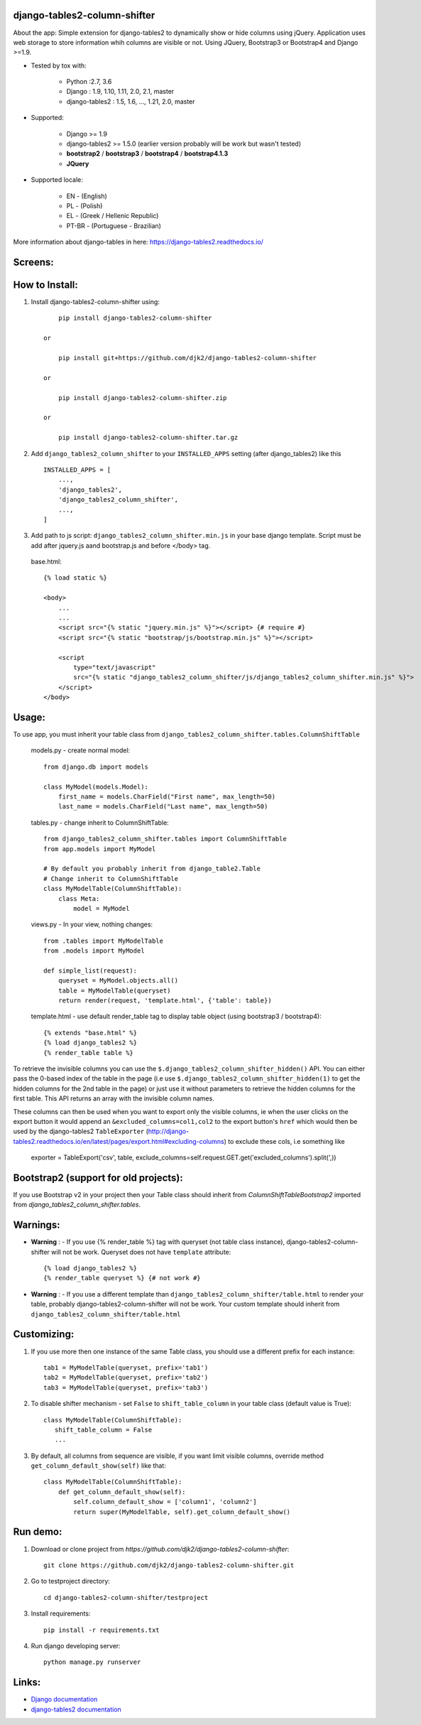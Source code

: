 django-tables2-column-shifter
------------------------------


.. image:: https://badge.fury.io/py/django-tables2-column-shifter.svg
    :target: https://badge.fury.io/py/django-tables2-column-shifter
    :alt: Latest PyPI version


.. image:: https://travis-ci.org/djk2/django-tables2-column-shifter.svg?branch=master
    :target: https://travis-ci.org/djk2/django-tables2-column-shifter
    :alt: Travis CI


.. image:: https://requires.io/github/djk2/django-tables2-column-shifter/requirements.svg?branch=master
    :target: https://requires.io/github/djk2/django-tables2-column-shifter/requirements/?branch=master
    :alt: Requirements Status


About the app:
Simple extension for django-tables2 to dynamically show or hide columns using jQuery.
Application uses web storage to store information whih columns are visible or not.
Using JQuery, Bootstrap3 or Bootstrap4 and Django >=1.9.

- Tested by tox with:

    * Python :2.7, 3.6
    * Django : 1.9, 1.10, 1.11, 2.0, 2.1, master
    * django-tables2 : 1.5, 1.6, ..., 1.21, 2.0, master

- Supported:

    * Django >= 1.9
    * django-tables2 >= 1.5.0 (earlier version probably will be work but wasn't tested)
    * **bootstrap2** / **bootstrap3** / **bootstrap4** / **bootstrap4.1.3**
    * **JQuery**

- Supported locale:

    * EN        - (English)
    * PL        - (Polish)
    * EL        - (Greek / Hellenic Republic)
    * PT-BR     - (Portuguese - Brazilian)


More information about django-tables in here: https://django-tables2.readthedocs.io/


Screens:
----------

.. image:: https://raw.githubusercontent.com/djk2/django-tables2-column-shifter/master/doc/static/scr1.png
    :alt: screen 1

.. image:: https://raw.githubusercontent.com/djk2/django-tables2-column-shifter/master/doc/static/scr2.png
    :alt: screen 2


How to Install:
---------------
1. Install django-tables2-column-shifter using::


        pip install django-tables2-column-shifter

    or

        pip install git+https://github.com/djk2/django-tables2-column-shifter

    or

        pip install django-tables2-column-shifter.zip

    or

        pip install django-tables2-column-shifter.tar.gz


2. Add ``django_tables2_column_shifter`` to your ``INSTALLED_APPS`` setting (after django_tables2) like this ::

    INSTALLED_APPS = [
        ...,
        'django_tables2',
        'django_tables2_column_shifter',
        ...,
    ]

3. Add path to js script: ``django_tables2_column_shifter.min.js`` in your base django template.
   Script must be add after jquery.js aand bootstrap.js and before </body> tag.


  base.html::

    {% load static %}

    <body>
        ...
        ...
        <script src="{% static "jquery.min.js" %}"></script> {# require #}
        <script src="{% static "bootstrap/js/bootstrap.min.js" %}"></script>

        <script
            type="text/javascript"
            src="{% static "django_tables2_column_shifter/js/django_tables2_column_shifter.min.js" %}">
        </script>
    </body>


Usage:
------
To use app, you must inherit your table class from ``django_tables2_column_shifter.tables.ColumnShiftTable``

  models.py - create normal model::

    from django.db import models

    class MyModel(models.Model):
        first_name = models.CharField("First name", max_length=50)
        last_name = models.CharField("Last name", max_length=50)

  tables.py - change inherit to ColumnShiftTable::

    from django_tables2_column_shifter.tables import ColumnShiftTable
    from app.models import MyModel

    # By default you probably inherit from django_table2.Table
    # Change inherit to ColumnShiftTable
    class MyModelTable(ColumnShiftTable):
        class Meta:
            model = MyModel

  views.py - In your view, nothing changes::

    from .tables import MyModelTable
    from .models import MyModel

    def simple_list(request):
        queryset = MyModel.objects.all()
        table = MyModelTable(queryset)
        return render(request, 'template.html', {'table': table})

  template.html - use default render_table tag to display table object (using bootstrap3 / bootstrap4)::

    {% extends "base.html" %}
    {% load django_tables2 %}
    {% render_table table %}

To retrieve the invisible columns you can use the ``$.django_tables2_column_shifter_hidden()`` API. You can either pass the 0-based index of the table in the page (i.e use ``$.django_tables2_column_shifter_hidden(1)`` to get the hidden columns for the 2nd table in the page) or just use it without parameters to retrieve the hidden columns for the first table. This API returns an array with the invisible column names.

These columns can then be used when you want to export only the visible columns, ie  when the user clicks on the export button it would append an ``&excluded_columns=col1,col2`` to the export button's ``href`` which would then be used by the django-tables2 ``TableExporter``   (http://django-tables2.readthedocs.io/en/latest/pages/export.html#excluding-columns) to exclude these cols, i.e something like

    exporter = TableExport('csv', table, exclude_columns=self.request.GET.get('excluded_columns').split(',))


Bootstrap2 (support for old projects):
--------------------------------------
If you use Bootstrap v2 in your project then your Table class should inherit from `ColumnShiftTableBootstrap2`
imported from `django_tables2_column_shifter.tables`.


Warnings:
----------

- **Warning** : - If you use {% render_table %} tag with queryset (not table class instance),
  django-tables2-column-shifter will not be work. Queryset does not have ``template`` attribute::

    {% load django_tables2 %}
    {% render_table queryset %} {# not work #}


- **Warning** : - If you use a different template than ``django_tables2_column_shifter/table.html``
  to render your table, probably django-tables2-column-shifter will not be work.
  Your custom template should inherit from ``django_tables2_column_shifter/table.html``


Customizing:
-------------
1. If you use more then one instance of the same Table class, you should use a different prefix for each instance::

    tab1 = MyModelTable(queryset, prefix='tab1')
    tab2 = MyModelTable(queryset, prefix='tab2')
    tab3 = MyModelTable(queryset, prefix='tab3')

2. To disable shifter mechanism - set ``False`` to ``shift_table_column`` in your table class (default value is True)::

    class MyModelTable(ColumnShiftTable):
       shift_table_column = False
       ...


3. By default, all columns from sequence are visible, if you want limit visible columns,
   override method ``get_column_default_show(self)`` like that::

    class MyModelTable(ColumnShiftTable):
        def get_column_default_show(self):
            self.column_default_show = ['column1', 'column2']
            return super(MyModelTable, self).get_column_default_show()


Run demo:
---------
1. Download or clone project from `https://github.com/djk2/django-tables2-column-shifter`::

    git clone https://github.com/djk2/django-tables2-column-shifter.git

2. Go to testproject directory::

    cd django-tables2-column-shifter/testproject

3. Install requirements::

    pip install -r requirements.txt

4. Run django developing server::

    python manage.py runserver


Links:
--------
- `Django documentation <https://docs.djangoproject.com/en/dev/>`_
- `django-tables2 documentation <https://django-tables2.readthedocs.io/en/latest/>`_
